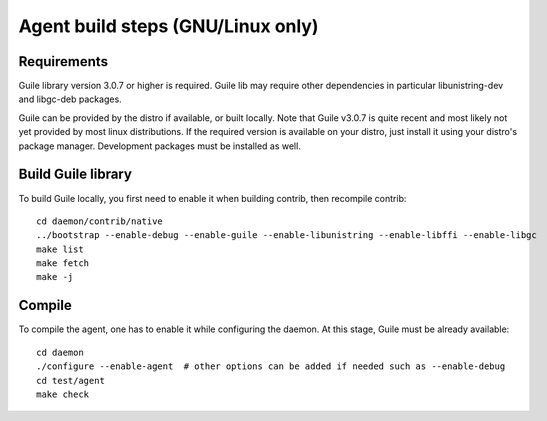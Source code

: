==================================
Agent build steps (GNU/Linux only)
==================================

Requirements
============

Guile library version 3.0.7 or higher is required. Guile lib may require other
dependencies in particular libunistring-dev and libgc-deb packages.

Guile can be provided by the distro if available, or built locally. Note that
Guile v3.0.7 is quite recent and most likely not yet provided by most linux
distributions.  If the required version is available on your distro, just
install it using your distro's package manager. Development packages must be
installed as well.

Build Guile library
===================

To build Guile locally, you first need to enable it when building contrib, then
recompile contrib::

  cd daemon/contrib/native
  ../bootstrap --enable-debug --enable-guile --enable-libunistring --enable-libffi --enable-libgc
  make list
  make fetch
  make -j


Compile
=======

To compile the agent, one has to enable it while configuring the daemon. At this
stage, Guile must be already available::

  cd daemon
  ./configure --enable-agent  # other options can be added if needed such as --enable-debug
  cd test/agent
  make check


